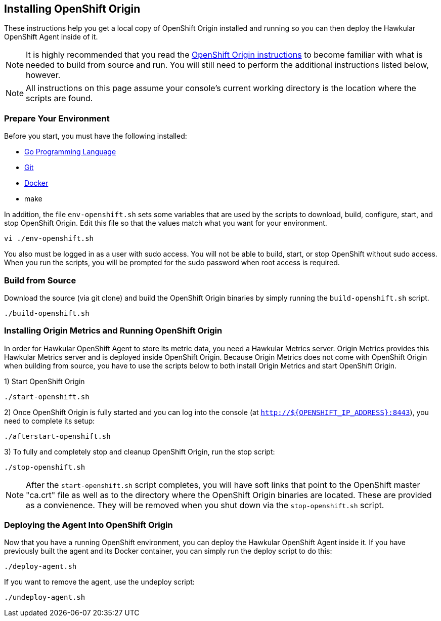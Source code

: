 == Installing OpenShift Origin

These instructions help you get a local copy of OpenShift Origin installed and running so you can then deploy the Hawkular OpenShift Agent inside of it.

[NOTE]
It is highly recommended that you read the link:https://github.com/openshift/origin/blob/master/CONTRIBUTING.adoc[OpenShift Origin instructions] to become familiar with what is needed to build from source and run. You will still need to perform the additional instructions listed below, however.

[NOTE]
All instructions on this page assume your console's current working directory is the location where the scripts are found.

=== Prepare Your Environment

Before you start, you must have the following installed:

* link:http://golang.org/doc/install[Go Programming Language]
* link:http://git-scm.com/book/en/v2/Getting-Started-Installing-Git[Git]
* link:https://docs.docker.com/installation/[Docker]
* make

In addition, the file `env-openshift.sh` sets some variables that are used by the scripts to download, build, configure, start, and stop OpenShift Origin. Edit this file so that the values match what you want for your environment.

----
vi ./env-openshift.sh
----

You also must be logged in as a user with sudo access. You will not be able to build, start, or stop OpenShift without sudo access. When you run the scripts, you will be prompted for the sudo password when root access is required.

=== Build from Source

Download the source (via git clone) and build the OpenShift Origin binaries by simply running the `build-openshift.sh` script. 

----
./build-openshift.sh
----

=== Installing Origin Metrics and Running OpenShift Origin

In order for Hawkular OpenShift Agent to store its metric data, you need a Hawkular Metrics server. Origin Metrics provides this Hawkular Metrics server and is deployed inside OpenShift Origin. Because Origin Metrics does not come with OpenShift Origin when building from source, you have to use the scripts below to both install Origin Metrics and start OpenShift Origin.

1) Start OpenShift Origin

----
./start-openshift.sh
----

2) Once OpenShift Origin is fully started and you can log into the console (at `http://${OPENSHIFT_IP_ADDRESS}:8443`), you need to complete its setup:

----
./afterstart-openshift.sh
----

3) To fully and completely stop and cleanup OpenShift Origin, run the stop script:

----
./stop-openshift.sh
----

[NOTE]
After the `start-openshift.sh` script completes, you will have soft links that point to the OpenShift master "ca.crt" file as well as to the directory where the OpenShift Origin binaries are located. These are provided as a convienence. They will be removed when you shut down via the `stop-openshift.sh` script.

=== Deploying the Agent Into OpenShift Origin

Now that you have a running OpenShift environment, you can deploy the Hawkular OpenShift Agent inside it. If you have previously built the agent and its Docker container, you can simply run the deploy script to do this:

----
./deploy-agent.sh
----

If you want to remove the agent, use the undeploy script:

----
./undeploy-agent.sh
----
